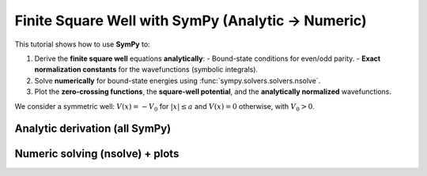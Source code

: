 .. -*- coding: utf-8 -*-
.. _finite_square_well_sympy:

Finite Square Well with SymPy (Analytic → Numeric)
==================================================

This tutorial shows how to use **SymPy** to:

1. Derive the **finite square well** equations **analytically**:
   - Bound-state conditions for even/odd parity.
   - **Exact normalization constants** for the wavefunctions (symbolic integrals).
2. Solve **numerically** for bound-state energies using :func:`sympy.solvers.solvers.nsolve`.
3. Plot the **zero-crossing functions**, the **square-well potential**, and the
   **analytically normalized** wavefunctions.

We consider a symmetric well:
:math:`V(x) = -V_0` for :math:`\lvert x\rvert\le a` and :math:`V(x)=0` otherwise, with :math:`V_0>0`.

Analytic derivation (all SymPy)
-------------------------------

.. plot::
   :context: reset
   :include-source: True
   :format: python

   import sympy as sp

   # --- Symbols (all positive by physics) ---
   m, hbar, a, V0 = sp.symbols("m hbar a V0", positive=True, real=True)
   eps = sp.symbols("eps", positive=True, real=True)  # binding energy ε > 0
   E = -eps                                           # physical energy E < 0

   # Wave numbers (REAL for 0 < eps < V0)
   k     = sp.sqrt(2*m*(V0 - eps))/hbar
   alpha = sp.sqrt(2*m*eps)/hbar

   x = sp.symbols("x", real=True)

   # --- Bounded transcendental equations (same roots as tan/cot forms) ---
   # Even: k*sin(ka) - alpha*cos(ka) = 0
   # Odd : k*cos(ka) + alpha*sin(ka) = 0
   even_eq = k*sp.sin(k*a) - alpha*sp.cos(k*a)
   odd_eq  = k*sp.cos(k*a) + alpha*sp.sin(k*a)

   # --- Unnormalized bound-state wavefunctions (symbolic Piecewise) ---
   A = sp.symbols("A", positive=True)

   psi_even_unnorm = sp.Piecewise(
       (A*sp.cos(k*x), sp.Abs(x) <= a),
       (A*sp.cos(k*a)*sp.exp(-alpha*(sp.Abs(x) - a)), True)
   )

   psi_odd_unnorm = sp.Piecewise(
       (A*sp.sin(k*x), sp.Abs(x) <= a),
       (A*sp.sign(x)*sp.sin(k*a)*sp.exp(-alpha*(sp.Abs(x) - a)), True)
   )

   # --- Analytic normalization: ∫ |ψ|^2 dx = 1  →  solve for A ---
   # Use symmetry (integrate x ≥ 0 and double).
   int_even_inside = sp.integrate(sp.cos(k*x)**2, (x, 0, a))
   int_even_out    = sp.integrate(sp.exp(-2*alpha*(x - a)), (x, a, sp.oo)) * sp.cos(k*a)**2
   norm_sq_even    = 2*(int_even_inside + int_even_out) * A**2
   A_even_exact    = sp.simplify(sp.sqrt(1/norm_sq_even).subs({A:1}))  # constant when A=1 inside

   int_odd_inside = sp.integrate(sp.sin(k*x)**2, (x, 0, a))
   int_odd_out    = sp.integrate(sp.exp(-2*alpha*(x - a)), (x, a, sp.oo)) * sp.sin(k*a)**2
   norm_sq_odd    = 2*(int_odd_inside + int_odd_out) * A**2
   A_odd_exact    = sp.simplify(sp.sqrt(1/norm_sq_odd).subs({A:1}))

   # Build analytically normalized symbolic ψ(x)
   psi_even = sp.Piecewise(
       (A_even_exact*sp.cos(k*x), sp.Abs(x) <= a),
       (A_even_exact*sp.cos(k*a)*sp.exp(-alpha*(sp.Abs(x) - a)), True)
   )

   psi_odd = sp.Piecewise(
       (A_odd_exact*sp.sin(k*x), sp.Abs(x) <= a),
       (A_odd_exact*sp.sign(x)*sp.sin(k*a)*sp.exp(-alpha*(sp.Abs(x) - a)), True)
   )

   # For reference, SymPy is effectively proving the compact forms:
   # ||ψ_even||^2 = 2 [ a/2 + sin(2ka)/(4k) + cos^2(ka)/(2α) ]
   # ||ψ_odd ||^2 = 2 [ a/2 - sin(2ka)/(4k) + sin^2(ka)/(2α) ]
   # so A_even = 1/sqrt(||ψ_even||^2) and A_odd = 1/sqrt(||ψ_odd||^2).


Numeric solving (nsolve) + plots
--------------------------------

.. plot::
   :context: close-figs
   :include-source: True
   :format: python

   import numpy as np
   import matplotlib.pyplot as plt

   # --- Choose physical parameters (numbers only now) ---
   m_val, hbar_val, a_val, V0_val = 1.0, 1.0, 1.0, 50.0

   # Zero-crossing functions of ε (bounded forms), for plotting and root finding
   even_eps = sp.lambdify(
       eps, even_eq.subs({m:m_val, hbar:hbar_val, a:a_val, V0:V0_val}), "numpy"
   )
   odd_eps  = sp.lambdify(
       eps, odd_eq.subs({m:m_val, hbar:hbar_val, a:a_val, V0:V0_val}), "numpy"
   )

   # Find roots in ε (0 < ε < V0) using sympy.nsolve with a grid of initial guesses
   def find_roots_in_eps(expr, lo, hi, ntry=200):
       roots = []
       expr_E = expr.subs({m:m_val, hbar:hbar_val, a:a_val, V0:V0_val})
       guesses = np.linspace(lo, hi, ntry)
       for g in guesses:
           try:
               r = float(sp.nsolve(expr_E, eps, g))
               if lo < r < hi and not any(abs(r - q) < 1e-6 for q in roots):
                   roots.append(r)
           except Exception:
               pass
       return sorted(roots)

   eps_even_roots = find_roots_in_eps(even_eq, 1e-6, V0_val-1e-6, ntry=200)
   eps_odd_roots  = find_roots_in_eps(odd_eq,  1e-6, V0_val-1e-6, ntry=200)

   # Map to physical energies E = -ε
   E_even = [-r for r in eps_even_roots]
   E_odd  = [-r for r in eps_odd_roots]

   # --- Plot the bounded zero-crossing equations vs E ---
   eps_grid = np.linspace(1e-6, V0_val-1e-6, 3000)
   E_grid   = -eps_grid
   Ye = even_eps(eps_grid)
   Yo = odd_eps(eps_grid)
   Lclip = 10.0
   Ye = np.clip(Ye, -Lclip, Lclip)
   Yo = np.clip(Yo, -Lclip, Lclip)

   plt.figure(figsize=(7.5, 4))
   plt.axhline(0.0, lw=1)
   plt.plot(E_grid, Ye, label=r"even: $k\sin(ka)-\alpha\cos(ka)$")
   plt.plot(E_grid, Yo, label=r"odd:  $k\cos(ka)+\alpha\sin(ka)$")
   if E_even: plt.scatter(E_even, [0]*len(E_even), s=35, marker='o', label="even roots (nsolve)")
   if E_odd:  plt.scatter(E_odd,  [0]*len(E_odd),  s=35, marker='x', label="odd roots (nsolve)")
   plt.xlim(E_grid[0], E_grid[-1])   # (-V0, 0)
   plt.xlabel("Energy E")
   plt.ylabel("Zero-crossing function")
   plt.title("Finite Square Well: bounded equations (SymPy) & roots (nsolve)")
   plt.legend()
   plt.tight_layout()
   plt.show()

   # --- Potential V(x) and analytically normalized ψ(x) at the lowest even/odd levels ---
   x = sp.symbols("x", real=True)
   Vx_sym = sp.Piecewise(
       (-V0_val, sp.And(x >= -a_val, x <= a_val)),
       (0.0, True)
   )
   Vx = sp.lambdify(x, Vx_sym, "numpy")
   xs = np.linspace(-2*a_val, 2*a_val, 2000)
   V_vals = Vx(xs)

   # Helper: build normalized ψ(x) (even/odd) at a given ε using analytic A_even_exact/A_odd_exact
   def build_psi_at_eps(eps_val):
       # numeric k, alpha
       k_val = float(sp.sqrt(2*m_val*(V0_val - eps_val))/hbar_val)
       apha  = float(sp.sqrt(2*m_val*eps_val)/hbar_val)
       # analytic normalization constants evaluated numerically
       Aeven = float(sp.N(A_even_exact.subs({m:m_val, hbar:hbar_val, a:a_val, V0:V0_val, eps:eps_val})))
       Aodd  = float(sp.N(A_odd_exact .subs({m:m_val, hbar:hbar_val, a:a_val, V0:V0_val, eps:eps_val})))
       # piecewise ψ_even
       psi_even_num = sp.lambdify(
           x,
           sp.Piecewise(
               (Aeven*sp.cos(k_val*x), sp.Abs(x) <= a_val),
               (Aeven*sp.cos(k_val*a_val)*sp.exp(-apha*(sp.Abs(x) - a_val)), True)
           ),
           "numpy"
       )
       # piecewise ψ_odd
       psi_odd_num = sp.lambdify(
           x,
           sp.Piecewise(
               (Aodd*sp.sin(k_val*x), sp.Abs(x) <= a_val),
               (Aodd*sp.sign(x)*sp.sin(k_val*a_val)*sp.exp(-apha*(sp.Abs(x) - a_val)), True)
           ),
           "numpy"
       )
       return psi_even_num, psi_odd_num

   # Pick the lowest even/odd (if available)
   if eps_even_roots and eps_odd_roots:
       eps0, eps1 = eps_even_roots[0], eps_odd_roots[0]
       psi_e_num, psi_o_num = build_psi_at_eps(eps0)[0], build_psi_at_eps(eps1)[1]
       psi_e_vals = psi_e_num(xs)
       psi_o_vals = psi_o_num(xs)

       plt.figure(figsize=(8, 5))
       plt.plot(xs, V_vals, "k-", lw=2, label="V(x)")
       plt.plot(xs, -eps0 + psi_e_vals, "b", label=fr"even, $E={-eps0:.3f}$")
       plt.plot(xs, -eps1 + psi_o_vals, "r", label=fr"odd,  $E={-eps1:.3f}$")
       plt.axhline(0, color="black", lw=1)
       plt.xlabel("x")
       plt.ylabel(r"Energy / $\psi(x)$")
       plt.title("Square Well: Potential and Analytically Normalized Bound States")
       plt.legend()
       plt.tight_layout()
       plt.show()
   else:
       # Fallback: just show the potential if no roots were found (e.g., extremely shallow well)
       plt.figure(figsize=(8, 4))
       plt.plot(xs, V_vals, "k-", lw=2, label="V(x)")
       plt.axhline(0, color="black", lw=1)
       plt.xlabel("x")
       plt.ylabel("Energy")
       plt.title("Square Well Potential (no bound states found for given V0, a)")
       plt.legend()
       plt.tight_layout()
       plt.show()

